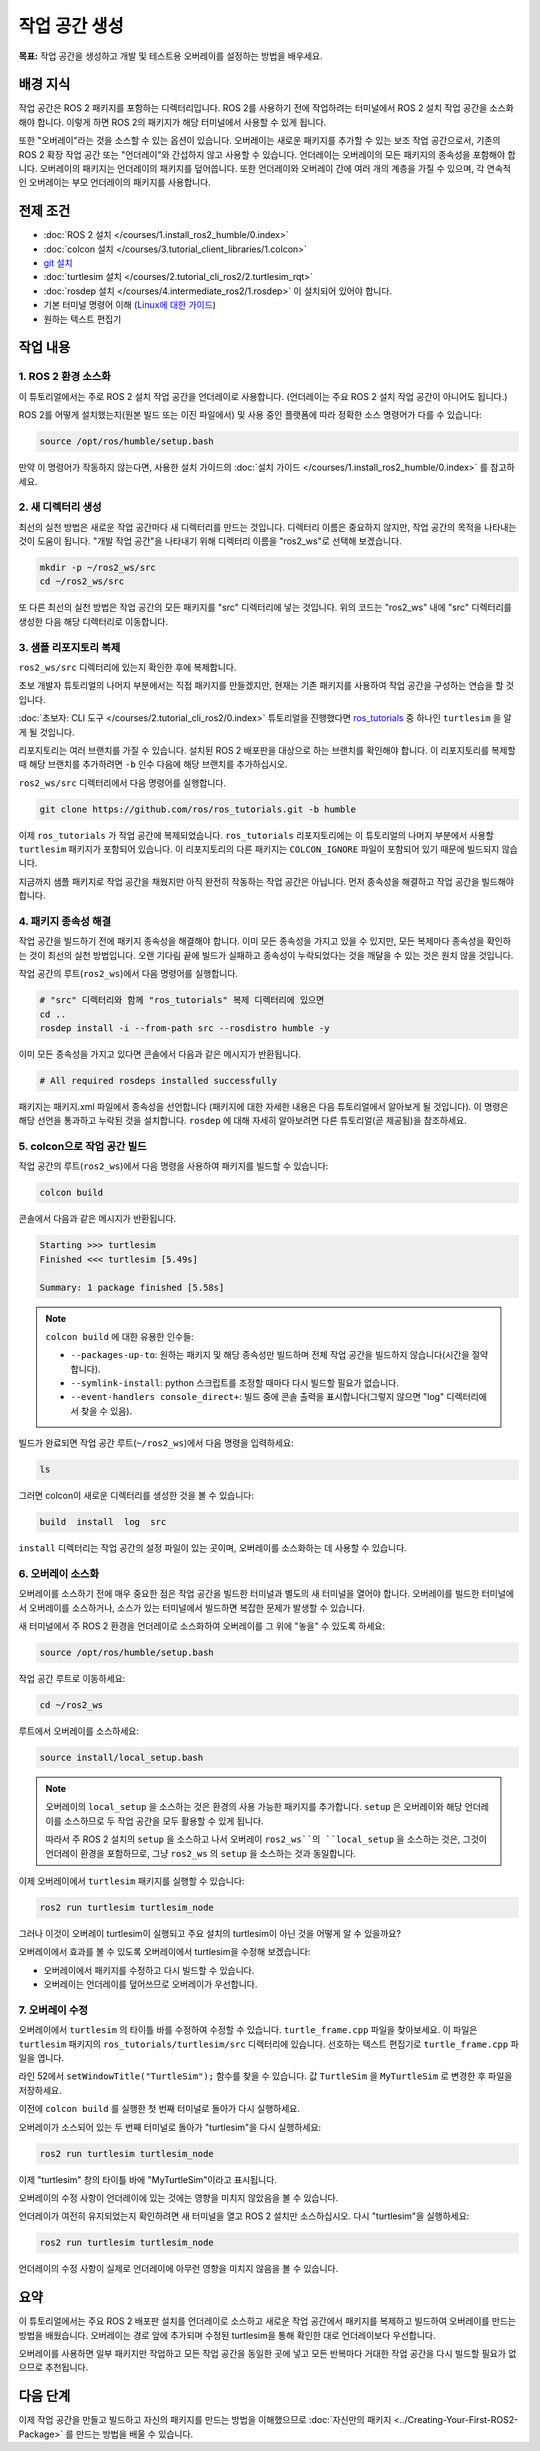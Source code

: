 작업 공간 생성
====================

**목표:** 작업 공간을 생성하고 개발 및 테스트용 오버레이를 설정하는 방법을 배우세요.

배경 지식
----------

작업 공간은 ROS 2 패키지를 포함하는 디렉터리입니다.
ROS 2를 사용하기 전에 작업하려는 터미널에서 ROS 2 설치 작업 공간을 소스화해야 합니다.
이렇게 하면 ROS 2의 패키지가 해당 터미널에서 사용할 수 있게 됩니다.

또한 "오버레이"라는 것을 소스할 수 있는 옵션이 있습니다. 오버레이는 새로운 패키지를 추가할 수 있는 보조 작업 공간으로서, 기존의 ROS 2 확장 작업 공간 또는 "언더레이"와 간섭하지 않고 사용할 수 있습니다.
언더레이는 오버레이의 모든 패키지의 종속성을 포함해야 합니다.
오버레이의 패키지는 언더레이의 패키지를 덮어씁니다.
또한 언더레이와 오버레이 간에 여러 개의 계층을 가질 수 있으며, 각 연속적인 오버레이는 부모 언더레이의 패키지를 사용합니다.


전제 조건
-------------

* :doc:`ROS 2 설치 </courses/1.install_ros2_humble/0.index>`
* :doc:`colcon 설치 </courses/3.tutorial_client_libraries/1.colcon>`
* `git 설치 <https://git-scm.com/book/en/v2/Getting-Started-Installing-Git>`__
* :doc:`turtlesim 설치 </courses/2.tutorial_cli_ros2/2.turtlesim_rqt>`
* :doc:`rosdep 설치 </courses/4.intermediate_ros2/1.rosdep>` 이 설치되어 있어야 합니다.
* 기본 터미널 명령어 이해 (`Linux에 대한 가이드 <https://www2.cs.sfu.ca/~ggbaker/reference/unix/>`__)
* 원하는 텍스트 편집기

작업 내용
---------

1. ROS 2 환경 소스화
^^^^^^^^^^^^^^^^^^^^^^^^^^

이 튜토리얼에서는 주로 ROS 2 설치 작업 공간을 언더레이로 사용합니다.
(언더레이는 주요 ROS 2 설치 작업 공간이 아니어도 됩니다.)

ROS 2를 어떻게 설치했는지(원본 빌드 또는 이진 파일에서) 및 사용 중인 플랫폼에 따라 정확한 소스 명령어가 다를 수 있습니다:

.. code-block:: console

    source /opt/ros/humble/setup.bash

만약 이 명령어가 작동하지 않는다면, 사용한 설치 가이드의 :doc:`설치 가이드 </courses/1.install_ros2_humble/0.index>` 를 참고하세요.

2. 새 디렉터리 생성
^^^^^^^^^^^^^^^^^^^^^^^^

최선의 실천 방법은 새로운 작업 공간마다 새 디렉터리를 만드는 것입니다.
디렉터리 이름은 중요하지 않지만, 작업 공간의 목적을 나타내는 것이 도움이 됩니다.
"개발 작업 공간"을 나타내기 위해 디렉터리 이름을 "ros2_ws"로 선택해 보겠습니다.

.. code-block:: console

    mkdir -p ~/ros2_ws/src
    cd ~/ros2_ws/src


또 다른 최선의 실천 방법은 작업 공간의 모든 패키지를 "src" 디렉터리에 넣는 것입니다.
위의 코드는 "ros2_ws" 내에 "src" 디렉터리를 생성한 다음 해당 디렉터리로 이동합니다.


3. 샘플 리포지토리 복제
^^^^^^^^^^^^^^^^^^^^^^^^^

``ros2_ws/src`` 디렉터리에 있는지 확인한 후에 복제합니다.

초보 개발자 튜토리얼의 나머지 부분에서는 직접 패키지를 만들겠지만, 현재는 기존 패키지를 사용하여 작업 공간을 구성하는 연습을 할 것입니다.

:doc:`초보자: CLI 도구 </courses/2.tutorial_cli_ros2/0.index>` 튜토리얼을 진행했다면 `ros_tutorials <https://github.com/ros/ros_tutorials/>`__ 중 하나인 ``turtlesim`` 을 알게 될 것입니다.

리포지토리는 여러 브랜치를 가질 수 있습니다.
설치된 ROS 2 배포판을 대상으로 하는 브랜치를 확인해야 합니다.
이 리포지토리를 복제할 때 해당 브랜치를 추가하려면 ``-b`` 인수 다음에 해당 브랜치를 추가하십시오.

``ros2_ws/src`` 디렉터리에서 다음 명령어를 실행합니다.

.. code-block:: console

  git clone https://github.com/ros/ros_tutorials.git -b humble

이제 ``ros_tutorials`` 가 작업 공간에 복제되었습니다. ``ros_tutorials`` 리포지토리에는 이 튜토리얼의 나머지 부분에서 사용할 ``turtlesim`` 패키지가 포함되어 있습니다. 이 리포지토리의 다른 패키지는 ``COLCON_IGNORE`` 파일이 포함되어 있기 때문에 빌드되지 않습니다.

지금까지 샘플 패키지로 작업 공간을 채웠지만 아직 완전히 작동하는 작업 공간은 아닙니다.
먼저 종속성을 해결하고 작업 공간을 빌드해야 합니다.


4. 패키지 종속성 해결
^^^^^^^^^^^^^^^^^^^^^^

작업 공간을 빌드하기 전에 패키지 종속성을 해결해야 합니다.
이미 모든 종속성을 가지고 있을 수 있지만, 모든 복제마다 종속성을 확인하는 것이 최선의 실천 방법입니다.
오랜 기다림 끝에 빌드가 실패하고 종속성이 누락되었다는 것을 깨달을 수 있는 것은 원치 않을 것입니다.

작업 공간의 루트(``ros2_ws``)에서 다음 명령어를 실행합니다.



.. code-block:: bash

    # "src" 디렉터리와 함께 "ros_tutorials" 복제 디렉터리에 있으면
    cd ..
    rosdep install -i --from-path src --rosdistro humble -y


이미 모든 종속성을 가지고 있다면 콘솔에서 다음과 같은 메시지가 반환됩니다.

.. code-block:: console

  # All required rosdeps installed successfully

패키지는 패키지.xml 파일에서 종속성을 선언합니다 (패키지에 대한 자세한 내용은 다음 튜토리얼에서 알아보게 될 것입니다).
이 명령은 해당 선언을 통과하고 누락된 것을 설치합니다.
``rosdep`` 에 대해 자세히 알아보려면 다른 튜토리얼(곧 제공됨)을 참조하세요.

5. colcon으로 작업 공간 빌드
^^^^^^^^^^^^^^^^^^^^^^^^^^^^^

작업 공간의 루트(``ros2_ws``)에서 다음 명령을 사용하여 패키지를 빌드할 수 있습니다:



.. code-block:: console

    colcon build


콘솔에서 다음과 같은 메시지가 반환됩니다.

.. code-block:: console

  Starting >>> turtlesim
  Finished <<< turtlesim [5.49s]

  Summary: 1 package finished [5.58s]

.. note::

  ``colcon build`` 에 대한 유용한 인수들:

  * ``--packages-up-to``: 원하는 패키지 및 해당 종속성만 빌드하며 전체 작업 공간을 빌드하지 않습니다(시간을 절약합니다).
  * ``--symlink-install``: python 스크립트를 조정할 때마다 다시 빌드할 필요가 없습니다.
  * ``--event-handlers console_direct+``: 빌드 중에 콘솔 출력을 표시합니다(그렇지 않으면 "log" 디렉터리에서 찾을 수 있음).

빌드가 완료되면 작업 공간 루트(``~/ros2_ws``)에서 다음 명령을 입력하세요:


.. code-block:: console

    ls


그러면 colcon이 새로운 디렉터리를 생성한 것을 볼 수 있습니다:

.. code-block:: console

  build  install  log  src

``install`` 디렉터리는 작업 공간의 설정 파일이 있는 곳이며, 오버레이를 소스화하는 데 사용할 수 있습니다.


6. 오버레이 소스화
^^^^^^^^^^^^^^^^^^^^

오버레이를 소스하기 전에 매우 중요한 점은 작업 공간을 빌드한 터미널과 별도의 새 터미널을 열어야 합니다.
오버레이를 빌드한 터미널에서 오버레이를 소스하거나, 소스가 있는 터미널에서 빌드하면 복잡한 문제가 발생할 수 있습니다.

새 터미널에서 주 ROS 2 환경을 언더레이로 소스화하여 오버레이를 그 위에 "놓을" 수 있도록 하세요:

.. code-block:: console

    source /opt/ros/humble/setup.bash


작업 공간 루트로 이동하세요:


.. code-block:: console

    cd ~/ros2_ws


루트에서 오버레이를 소스하세요:


.. code-block:: console

    source install/local_setup.bash



.. note::

  오버레이의 ``local_setup`` 을 소스하는 것은 환경의 사용 가능한 패키지를 추가합니다.
  ``setup`` 은 오버레이와 해당 언더레이를 소스하므로 두 작업 공간을 모두 활용할 수 있게 됩니다.

  따라서 주 ROS 2 설치의 ``setup`` 을 소스하고 나서 오버레이 ``ros2_ws``의 ``local_setup`` 을 소스하는 것은, 그것이 언더레이 환경을 포함하므로, 그냥 ``ros2_ws`` 의 ``setup`` 을 소스하는 것과 동일합니다.

이제 오버레이에서 ``turtlesim`` 패키지를 실행할 수 있습니다:

.. code-block:: console

  ros2 run turtlesim turtlesim_node

그러나 이것이 오버레이 turtlesim이 실행되고 주요 설치의 turtlesim이 아닌 것을 어떻게 알 수 있을까요?

오버레이에서 효과를 볼 수 있도록 오버레이에서 turtlesim을 수정해 보겠습니다:

* 오버레이에서 패키지를 수정하고 다시 빌드할 수 있습니다.
* 오버레이는 언더레이를 덮어쓰므로 오버레이가 우선합니다.


7. 오버레이 수정
^^^^^^^^^^^^^^^^^^^^

오버레이에서 ``turtlesim`` 의 타이틀 바를 수정하여 수정할 수 있습니다.
``turtle_frame.cpp`` 파일을 찾아보세요. 이 파일은 ``turtlesim`` 패키지의 ``ros_tutorials/turtlesim/src`` 디렉터리에 있습니다.
선호하는 텍스트 편집기로 ``turtle_frame.cpp`` 파일을 엽니다.

라인 52에서 ``setWindowTitle("TurtleSim");`` 함수를 찾을 수 있습니다.
값 ``TurtleSim`` 을 ``MyTurtleSim`` 로 변경한 후 파일을 저장하세요.

이전에 ``colcon build`` 를 실행한 첫 번째 터미널로 돌아가 다시 실행하세요.

오버레이가 소스되어 있는 두 번째 터미널로 돌아가 "turtlesim"을 다시 실행하세요:

.. code-block:: console

  ros2 run turtlesim turtlesim_node

이제 "turtlesim" 창의 타이틀 바에 "MyTurtleSim"이라고 표시됩니다.

.. image:: /_images/create_workspace/overlay.png

오버레이의 수정 사항이 언더레이에 있는 것에는 영향을 미치지 않았음을 볼 수 있습니다.

언더레이가 여전히 유지되었는지 확인하려면 새 터미널을 열고 ROS 2 설치만 소스하십시오.
다시 "turtlesim"을 실행하세요:

.. code-block:: console

  ros2 run turtlesim turtlesim_node


.. image:: /_images/create_workspace/underlay.png

언더레이의 수정 사항이 실제로 언더레이에 아무런 영향을 미치지 않음을 볼 수 있습니다.


요약
-------
이 튜토리얼에서는 주요 ROS 2 배포판 설치를 언더레이로 소스하고 새로운 작업 공간에서 패키지를 복제하고 빌드하여 오버레이를 만드는 방법을 배웠습니다.
오버레이는 경로 앞에 추가되며 수정된 turtlesim을 통해 확인한 대로 언더레이보다 우선합니다.

오버레이를 사용하면 일부 패키지만 작업하고 모든 작업 공간을 동일한 곳에 넣고 모든 반복마다 거대한 작업 공간을 다시 빌드할 필요가 없으므로 추천됩니다.


다음 단계
---------

이제 작업 공간을 만들고 빌드하고 자신의 패키지를 만드는 방법을 이해했으므로 :doc:`자신만의 패키지 <../Creating-Your-First-ROS2-Package>` 를 만드는 방법을 배울 수 있습니다.
